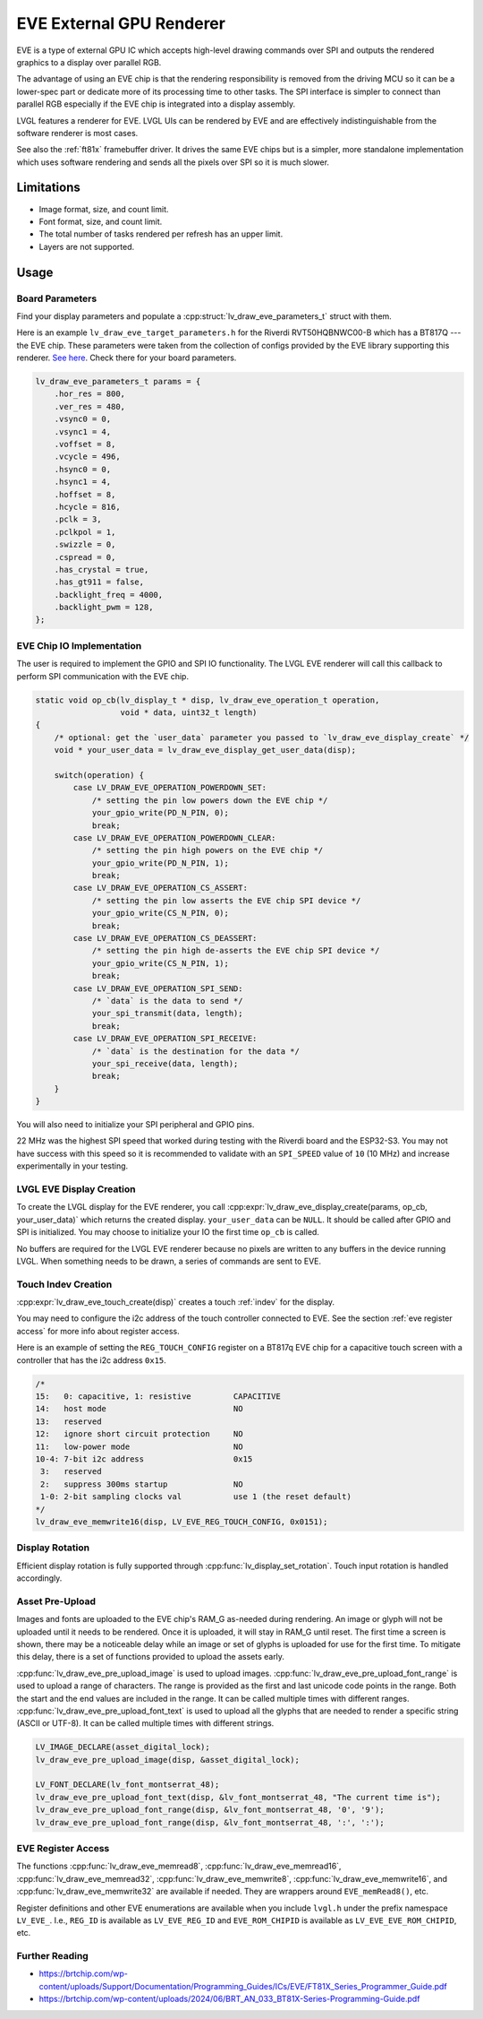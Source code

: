 =========================
EVE External GPU Renderer
=========================

EVE is a type of external GPU IC which accepts high-level drawing commands over SPI
and outputs the rendered graphics to a display over parallel RGB.

The advantage of using an EVE chip is that the rendering responsibility is removed
from the driving MCU so it can be a lower-spec part or dedicate more of its
processing time to other tasks. The SPI interface is simpler to connect than
parallel RGB especially if the EVE chip is integrated into a display assembly.

LVGL features a renderer for EVE. LVGL UIs can be rendered by EVE
and are effectively indistinguishable from the software renderer is most cases.

See also the :ref:`ft81x` framebuffer driver. It drives the same EVE chips
but is a simpler, more standalone implementation which uses software rendering
and sends all the pixels over SPI so it is much slower.


Limitations
***********

- Image format, size, and count limit.
- Font format, size, and count limit.
- The total number of tasks rendered per refresh has an upper limit.
- Layers are not supported.


Usage
*****

Board Parameters
----------------

Find your display parameters and populate a :cpp:struct:`lv_draw_eve_parameters_t`
struct with them.

Here is an example ``lv_draw_eve_target_parameters.h`` for the Riverdi RVT50HQBNWC00-B
which has a BT817Q --- the EVE chip.
These parameters were taken from the collection of configs provided by the EVE
library supporting this renderer.
`See here <https://github.com/RudolphRiedel/FT800-FT813/blob/ee35fa45c37aed78dc4f1196b874ee1c8f80429f/EVE_config.h#L856-L872>`__.
Check there for your board parameters.

.. code-block:: c

    lv_draw_eve_parameters_t params = {
        .hor_res = 800,
        .ver_res = 480,
        .vsync0 = 0,
        .vsync1 = 4,
        .voffset = 8,
        .vcycle = 496,
        .hsync0 = 0,
        .hsync1 = 4,
        .hoffset = 8,
        .hcycle = 816,
        .pclk = 3,
        .pclkpol = 1,
        .swizzle = 0,
        .cspread = 0,
        .has_crystal = true,
        .has_gt911 = false,
        .backlight_freq = 4000,
        .backlight_pwm = 128,
    };


EVE Chip IO Implementation
--------------------------

The user is required to implement the GPIO and SPI IO functionality. The LVGL EVE
renderer will call this callback to perform SPI communication with the EVE chip.

.. code-block:: c

    static void op_cb(lv_display_t * disp, lv_draw_eve_operation_t operation,
                      void * data, uint32_t length)
    {
        /* optional: get the `user_data` parameter you passed to `lv_draw_eve_display_create` */
        void * your_user_data = lv_draw_eve_display_get_user_data(disp);

        switch(operation) {
            case LV_DRAW_EVE_OPERATION_POWERDOWN_SET:
                /* setting the pin low powers down the EVE chip */
                your_gpio_write(PD_N_PIN, 0);
                break;
            case LV_DRAW_EVE_OPERATION_POWERDOWN_CLEAR:
                /* setting the pin high powers on the EVE chip */
                your_gpio_write(PD_N_PIN, 1);
                break;
            case LV_DRAW_EVE_OPERATION_CS_ASSERT:
                /* setting the pin low asserts the EVE chip SPI device */
                your_gpio_write(CS_N_PIN, 0);
                break;
            case LV_DRAW_EVE_OPERATION_CS_DEASSERT:
                /* setting the pin high de-asserts the EVE chip SPI device */
                your_gpio_write(CS_N_PIN, 1);
                break;
            case LV_DRAW_EVE_OPERATION_SPI_SEND:
                /* `data` is the data to send */
                your_spi_transmit(data, length);
                break;
            case LV_DRAW_EVE_OPERATION_SPI_RECEIVE:
                /* `data` is the destination for the data */
                your_spi_receive(data, length);
                break;
        }
    }

You will also need to initialize your SPI peripheral and GPIO pins.

22 MHz was the highest SPI speed that worked during testing with the Riverdi board
and the ESP32-S3. You may not have success with this speed so it is
recommended to validate with an ``SPI_SPEED`` value of ``10`` (10 MHz)
and increase experimentally in your testing.


LVGL EVE Display Creation
-------------------------

To create the LVGL display for the EVE renderer, you call
:cpp:expr:`lv_draw_eve_display_create(params, op_cb, your_user_data)` which returns the
created display. ``your_user_data`` can be ``NULL``. It should be called after GPIO and
SPI is initialized. You may choose to initialize your IO
the first time ``op_cb`` is called.

No buffers are required for the LVGL EVE renderer because no pixels
are written to any buffers in the device running LVGL. When something
needs to be drawn, a series of commands are sent to EVE.


Touch Indev Creation
--------------------

:cpp:expr:`lv_draw_eve_touch_create(disp)` creates a touch :ref:`indev` for the display.

You may need to configure the i2c address of the touch controller connected to EVE.
See the section :ref:`eve register access` for more info about register access.

Here is an example of setting the ``REG_TOUCH_CONFIG`` register on a BT817q EVE chip
for a capacitive touch screen with a controller that has the i2c address ``0x15``.

.. code-block:: c

    /*
    15:   0: capacitive, 1: resistive         CAPACITIVE
    14:   host mode                           NO
    13:   reserved
    12:   ignore short circuit protection     NO
    11:   low-power mode                      NO
    10-4: 7-bit i2c address                   0x15
     3:   reserved
     2:   suppress 300ms startup              NO
     1-0: 2-bit sampling clocks val           use 1 (the reset default)
    */
    lv_draw_eve_memwrite16(disp, LV_EVE_REG_TOUCH_CONFIG, 0x0151);


Display Rotation
----------------

Efficient display rotation is fully supported through :cpp:func:`lv_display_set_rotation`.
Touch input rotation is handled accordingly.


Asset Pre-Upload
----------------

Images and fonts are uploaded to the EVE chip's RAM_G as-needed during rendering.
An image or glyph will not be uploaded until it needs to be rendered. Once it is
uploaded, it will stay in RAM_G until reset. The first time a screen is shown,
there may be a noticeable delay while an image or set of glyphs is uploaded
for use for the first time. To mitigate this delay, there is a set of functions
provided to upload the assets early.

:cpp:func:`lv_draw_eve_pre_upload_image` is used to upload images.
:cpp:func:`lv_draw_eve_pre_upload_font_range` is used to upload a range of characters.
The range is provided as the first and last unicode code points in the range. Both
the start and the end values are included in the range. It can be called multiple
times with different ranges.
:cpp:func:`lv_draw_eve_pre_upload_font_text` is used to upload all the glyphs that
are needed to render a specific string (ASCII or UTF-8).
It can be called multiple times with different strings.

.. code-block:: c

    LV_IMAGE_DECLARE(asset_digital_lock);
    lv_draw_eve_pre_upload_image(disp, &asset_digital_lock);

    LV_FONT_DECLARE(lv_font_montserrat_48);
    lv_draw_eve_pre_upload_font_text(disp, &lv_font_montserrat_48, "The current time is");
    lv_draw_eve_pre_upload_font_range(disp, &lv_font_montserrat_48, '0', '9');
    lv_draw_eve_pre_upload_font_range(disp, &lv_font_montserrat_48, ':', ':');


.. _eve register access:

EVE Register Access
-------------------

The functions :cpp:func:`lv_draw_eve_memread8`, :cpp:func:`lv_draw_eve_memread16`, :cpp:func:`lv_draw_eve_memread32`,
:cpp:func:`lv_draw_eve_memwrite8`, :cpp:func:`lv_draw_eve_memwrite16`, and :cpp:func:`lv_draw_eve_memwrite32`
are available if needed. They are wrappers around ``EVE_memRead8()``, etc.

Register definitions and other EVE enumerations are available when you include
``lvgl.h`` under the prefix namespace ``LV_EVE_``. I.e., ``REG_ID`` is available
as ``LV_EVE_REG_ID`` and ``EVE_ROM_CHIPID`` is available as ``LV_EVE_EVE_ROM_CHIPID``, etc.


Further Reading
---------------

- https://brtchip.com/wp-content/uploads/Support/Documentation/Programming_Guides/ICs/EVE/FT81X_Series_Programmer_Guide.pdf
- https://brtchip.com/wp-content/uploads/2024/06/BRT_AN_033_BT81X-Series-Programming-Guide.pdf
